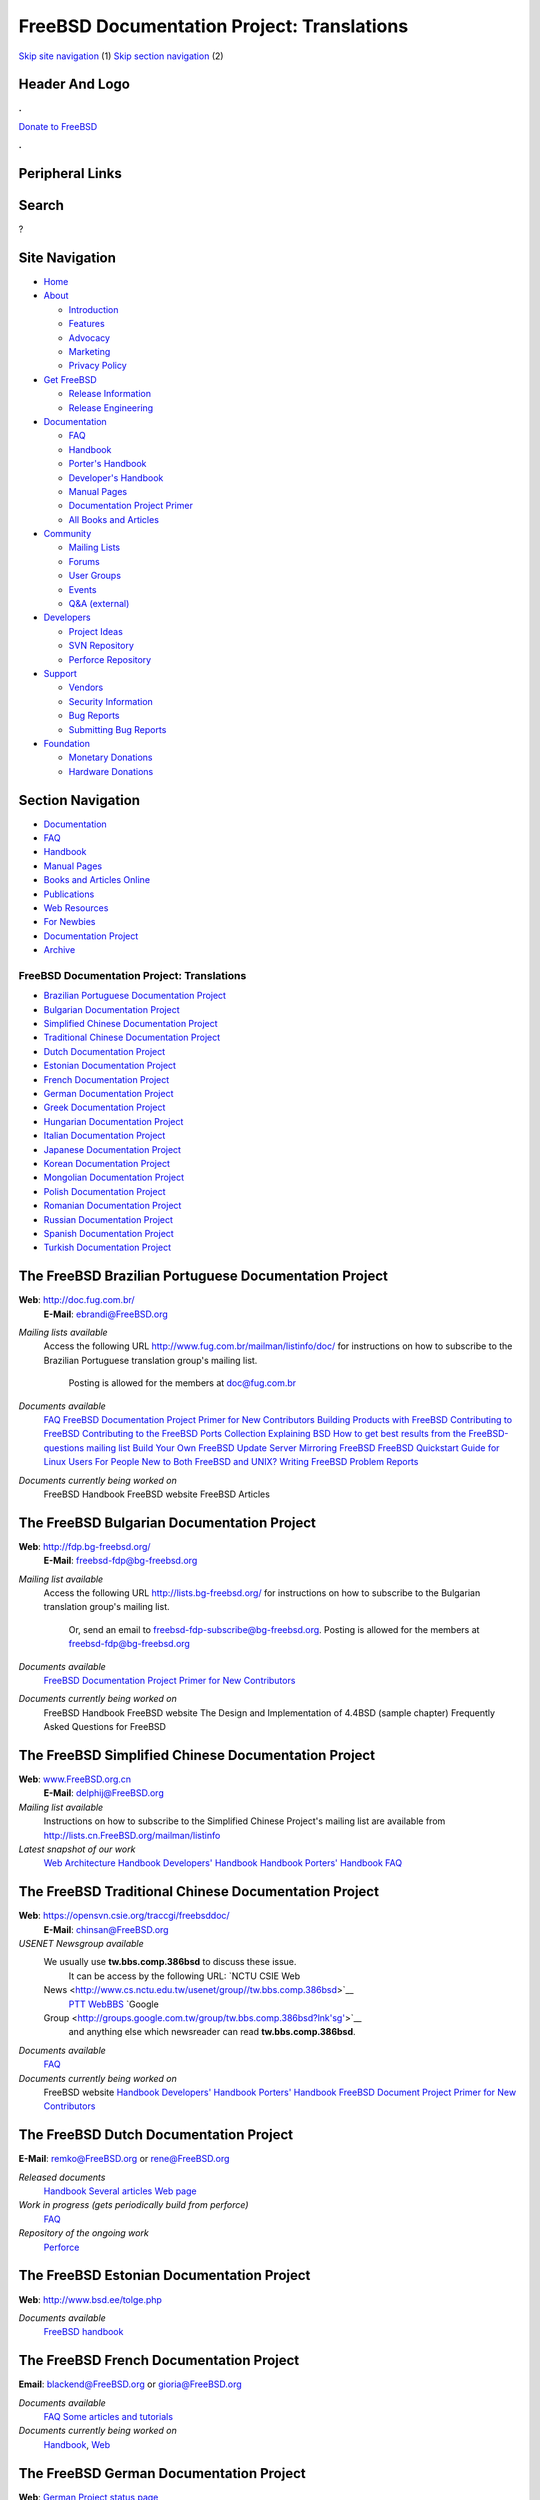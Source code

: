 ===========================================
FreeBSD Documentation Project: Translations
===========================================

.. raw:: html

   <div id="containerwrap">

.. raw:: html

   <div id="container">

`Skip site navigation <#content>`__ (1) `Skip section
navigation <#contentwrap>`__ (2)

.. raw:: html

   <div id="headercontainer">

.. raw:: html

   <div id="header">

Header And Logo
---------------

.. raw:: html

   <div id="headerlogoleft">

|FreeBSD|

.. raw:: html

   </div>

.. raw:: html

   <div id="headerlogoright">

.. raw:: html

   <div class="frontdonateroundbox">

.. raw:: html

   <div class="frontdonatetop">

.. raw:: html

   <div>

**.**

.. raw:: html

   </div>

.. raw:: html

   </div>

.. raw:: html

   <div class="frontdonatecontent">

`Donate to FreeBSD <https://www.FreeBSDFoundation.org/donate/>`__

.. raw:: html

   </div>

.. raw:: html

   <div class="frontdonatebot">

.. raw:: html

   <div>

**.**

.. raw:: html

   </div>

.. raw:: html

   </div>

.. raw:: html

   </div>

Peripheral Links
----------------

.. raw:: html

   <div id="searchnav">

.. raw:: html

   </div>

.. raw:: html

   <div id="search">

Search
------

?

.. raw:: html

   </div>

.. raw:: html

   </div>

.. raw:: html

   </div>

Site Navigation
---------------

.. raw:: html

   <div id="menu">

-  `Home <../>`__

-  `About <../about.html>`__

   -  `Introduction <../projects/newbies.html>`__
   -  `Features <../features.html>`__
   -  `Advocacy <../advocacy/>`__
   -  `Marketing <../marketing/>`__
   -  `Privacy Policy <../privacy.html>`__

-  `Get FreeBSD <../where.html>`__

   -  `Release Information <../releases/>`__
   -  `Release Engineering <../releng/>`__

-  `Documentation <../docs.html>`__

   -  `FAQ <../doc/en_US.ISO8859-1/books/faq/>`__
   -  `Handbook <../doc/en_US.ISO8859-1/books/handbook/>`__
   -  `Porter's
      Handbook <../doc/en_US.ISO8859-1/books/porters-handbook>`__
   -  `Developer's
      Handbook <../doc/en_US.ISO8859-1/books/developers-handbook>`__
   -  `Manual Pages <//www.FreeBSD.org/cgi/man.cgi>`__
   -  `Documentation Project
      Primer <../doc/en_US.ISO8859-1/books/fdp-primer>`__
   -  `All Books and Articles <../docs/books.html>`__

-  `Community <../community.html>`__

   -  `Mailing Lists <../community/mailinglists.html>`__
   -  `Forums <https://forums.FreeBSD.org>`__
   -  `User Groups <../usergroups.html>`__
   -  `Events <../events/events.html>`__
   -  `Q&A
      (external) <http://serverfault.com/questions/tagged/freebsd>`__

-  `Developers <../projects/index.html>`__

   -  `Project Ideas <https://wiki.FreeBSD.org/IdeasPage>`__
   -  `SVN Repository <https://svnweb.FreeBSD.org>`__
   -  `Perforce Repository <http://p4web.FreeBSD.org>`__

-  `Support <../support.html>`__

   -  `Vendors <../commercial/commercial.html>`__
   -  `Security Information <../security/>`__
   -  `Bug Reports <https://bugs.FreeBSD.org/search/>`__
   -  `Submitting Bug Reports <https://www.FreeBSD.org/support.html>`__

-  `Foundation <https://www.freebsdfoundation.org/>`__

   -  `Monetary Donations <https://www.freebsdfoundation.org/donate/>`__
   -  `Hardware Donations <../donations/>`__

.. raw:: html

   </div>

.. raw:: html

   </div>

.. raw:: html

   <div id="content">

.. raw:: html

   <div id="sidewrap">

.. raw:: html

   <div id="sidenav">

Section Navigation
------------------

-  `Documentation <../docs.html>`__
-  `FAQ <../doc/en_US.ISO8859-1/books/faq/>`__
-  `Handbook <../doc/en_US.ISO8859-1/books/handbook/>`__
-  `Manual Pages <//www.FreeBSD.org/cgi/man.cgi>`__
-  `Books and Articles Online <../docs/books.html>`__
-  `Publications <../publish.html>`__
-  `Web Resources <../docs/webresources.html>`__
-  `For Newbies <../projects/newbies.html>`__
-  `Documentation Project <../docproj/>`__
-  `Archive <https://docs.freebsd.org/doc/>`__

.. raw:: html

   </div>

.. raw:: html

   </div>

.. raw:: html

   <div id="contentwrap">

FreeBSD Documentation Project: Translations
===========================================

-  `Brazilian Portuguese Documentation
   Project <#brazilian_portuguese>`__
-  `Bulgarian Documentation Project <#bulgarian>`__
-  `Simplified Chinese Documentation Project <#chinese-cn>`__
-  `Traditional Chinese Documentation Project <#chinese-tw>`__
-  `Dutch Documentation Project <#dutch>`__
-  `Estonian Documentation Project <#estonian>`__
-  `French Documentation Project <#french>`__
-  `German Documentation Project <#german>`__
-  `Greek Documentation Project <#greek>`__
-  `Hungarian Documentation Project <#hungarian>`__
-  `Italian Documentation Project <#italian>`__
-  `Japanese Documentation Project <#japanese>`__
-  `Korean Documentation Project <#korean>`__
-  `Mongolian Documentation Project <#mongolian>`__
-  `Polish Documentation Project <#polish>`__
-  `Romanian Documentation Project <#romanian>`__
-  `Russian Documentation Project <#russian>`__
-  `Spanish Documentation Project <#spanish>`__
-  `Turkish Documentation Project <#turkish>`__

The FreeBSD Brazilian Portuguese Documentation Project
------------------------------------------------------

**Web**: http://doc.fug.com.br/
 **E-Mail**: ebrandi@FreeBSD.org

*Mailing lists available*
    Access the following URL http://www.fug.com.br/mailman/listinfo/doc/
    for instructions on how to subscribe to the Brazilian Portuguese
    translation group's mailing list.
     Posting is allowed for the members at doc@fug.com.br
*Documents available*
    `FAQ <../doc/pt_BR.ISO8859-1/books/faq/index.html>`__
    `FreeBSD Documentation Project Primer for New
    Contributors <../doc/pt_BR.ISO8859-1/books/fdp-primer/index.html>`__
    `Building Products with
    FreeBSD <../doc/pt_BR.ISO8859-1/articles/building-products/index.html>`__
    `Contributing to
    FreeBSD <../doc/pt_BR.ISO8859-1/articles/contributing/index.html>`__
    `Contributing to the FreeBSD Ports
    Collection <../doc/pt_BR.ISO8859-1/articles/contributing-ports/index.html>`__
    `Explaining
    BSD <../doc/pt_BR.ISO8859-1/articles/explaining-bsd/index.html>`__
    `How to get best results from the FreeBSD-questions mailing
    list <../doc/pt_BR.ISO8859-1/articles/freebsd-questions/index.html>`__
    `Build Your Own FreeBSD Update
    Server <../doc/pt_BR.ISO8859-1/articles/freebsd-update-server/index.html>`__
    `Mirroring
    FreeBSD <../doc/pt_BR.ISO8859-1/articles/hubs/index.html>`__
    `FreeBSD Quickstart Guide for Linux
    Users <../doc/pt_BR.ISO8859-1/articles/linux-users/index.html>`__
    `For People New to Both FreeBSD and
    UNIX? <../doc/pt_BR.ISO8859-1/articles/new-users/index.html>`__
    `Writing FreeBSD Problem
    Reports <../doc/pt_BR.ISO8859-1/articles/problem-reports/index.html>`__
*Documents currently being worked on*
    FreeBSD Handbook
    FreeBSD website
    FreeBSD Articles

The FreeBSD Bulgarian Documentation Project
-------------------------------------------

**Web**: http://fdp.bg-freebsd.org/
 **E-Mail**: freebsd-fdp@bg-freebsd.org

*Mailing list available*
    Access the following URL http://lists.bg-freebsd.org/ for
    instructions on how to subscribe to the Bulgarian translation
    group's mailing list.
     Or, send an email to freebsd-fdp-subscribe@bg-freebsd.org.
     Posting is allowed for the members at freebsd-fdp@bg-freebsd.org
*Documents available*
    `FreeBSD Documentation Project Primer for New
    Contributors <http://www.cybershade.us/freebsd/bg/fdp/split/>`__
*Documents currently being worked on*
    FreeBSD Handbook
    FreeBSD website
    The Design and Implementation of 4.4BSD (sample chapter)
    Frequently Asked Questions for FreeBSD

The FreeBSD Simplified Chinese Documentation Project
----------------------------------------------------

**Web**: `www.FreeBSD.org.cn <http://www.FreeBSD.org.cn>`__
 **E-Mail**: delphij@FreeBSD.org

*Mailing list available*
    Instructions on how to subscribe to the Simplified Chinese Project's
    mailing list are available from
    http://lists.cn.FreeBSD.org/mailman/listinfo
*Latest snapshot of our work*
    `Web <http://cnsnap.cn.FreeBSD.org/zh_CN/>`__
    `Architecture
    Handbook <http://cnsnap.cn.FreeBSD.org/doc/zh_CN/books/arch-handbook>`__
    `Developers'
    Handbook <http://cnsnap.cn.FreeBSD.org/doc/zh_CN/books/developers-handbook>`__
    `Handbook <http://cnsnap.cn.FreeBSD.org/doc/zh_CN/books/handbook>`__
    `Porters'
    Handbook <http://cnsnap.cn.FreeBSD.org/doc/zh_CN/books/porters-handbook>`__
    `FAQ <http://cnsnap.cn.FreeBSD.org/doc/zh_CN/books/faq>`__

The FreeBSD Traditional Chinese Documentation Project
-----------------------------------------------------

**Web**: https://opensvn.csie.org/traccgi/freebsddoc/
 **E-Mail**: chinsan@FreeBSD.org

*USENET Newsgroup available*
    We usually use **tw.bbs.comp.386bsd** to discuss these issue.
     It can be access by the following URL:
     `NCTU CSIE Web
    News <http://www.cs.nctu.edu.tw/usenet/group//tw.bbs.comp.386bsd>`__
     `PTT WebBBS <http://www.ptt.cc/bbs/FreeBSD/index.html>`__
     `Google
    Group <http://groups.google.com.tw/group/tw.bbs.comp.386bsd?lnk'sg'>`__
     and anything else which newsreader can read **tw.bbs.comp.386bsd**.
*Documents available*
    `FAQ <../zh/FAQ/index.html>`__
*Documents currently being worked on*
    FreeBSD website
    `Handbook <../doc/zh_TW/books/handbook/>`__
    `Developers' Handbook <../doc/zh_TW/books/developers-handbook>`__
    `Porters' Handbook <../doc/zh_TW/books/porters-handbook>`__
    `FreeBSD Document Project Primer for New
    Contributors <../doc/zh_TW/books/fdp-primer>`__

The FreeBSD Dutch Documentation Project
---------------------------------------

**E-Mail**: remko@FreeBSD.org or rene@FreeBSD.org

*Released documents*
    `Handbook <http://www.freebsd.org/doc/nl/books/handbook>`__
    `Several articles <http://www.freebsd.org/doc/nl/articles/>`__
    `Web page <http://www.freebsd.org/nl>`__
*Work in progress (gets periodically build from perforce)*
    `FAQ <http://www.freebsd-nl.org/faq/>`__
*Repository of the ongoing work*
    `Perforce <http://p4web.freebsd.org/@md=d&cd=//depot/projects/docproj_nl/&c=aXw@//depot/projects/docproj_nl/?ac=83>`__

The FreeBSD Estonian Documentation Project
------------------------------------------

**Web**: http://www.bsd.ee/tolge.php

*Documents available*
    `FreeBSD handbook <http://www.bsd.ee/handbook/>`__

The FreeBSD French Documentation Project
----------------------------------------

**Email**: blackend@FreeBSD.org or gioria@FreeBSD.org

*Documents available*
    `FAQ <../doc/fr_FR.ISO8859-1/books/faq/book.html>`__
    `Some articles and tutorials <../doc/fr_FR.ISO8859-1/articles/>`__
*Documents currently being worked on*
    `Handbook <../doc/fr_FR.ISO8859-1/books/handbook/book.html>`__,
    `Web <../fr/index.html>`__

The FreeBSD German Documentation Project
----------------------------------------

**Web**: `German Project status
page <https://people.freebsd.org/~jkois/FreeBSDde/de/>`__
 **E-Mail**: de-bsd-translators@de.FreeBSD.org
 **IRC**: Server: irc.freenode.net, Channel: #FreeBSD-Doc.de

*Documents available/being worked on:*
    `Web <../de/index.html>`__,
    `developers-handbook <../doc/de_DE.ISO8859-1/books/developers-handbook/index.html>`__,
    `FAQ <../doc/de_DE.ISO8859-1/books/faq/index.html>`__, `FDP
    Primer <../doc/de_DE.ISO8859-1/books/fdp-primer/index.html>`__,
    `Handbook <../doc/de_DE.ISO8859-1/books/handbook/index.html>`__,
    `porters-handbook <../doc/de_DE.ISO8859-1/books/porters-handbook/index.html>`__,
    `some articles <../doc/de_DE.ISO8859-1/articles/>`__.

The FreeBSD Greek Documentation Project
---------------------------------------

**E-mail**: `Giorgos Keramidas
<keramida@FreeBSD.org> <mailto:keramida@FreeBSD.org>`__
 **E-mail**: freebsd-doc-el@lists.hellug.gr
 **IRC**: Server: eu.irc.gr, us.irc.gr, Channel: #bsddocs

*Mailing lists available*
    The *freebsd-doc-el* is the main discussion list for the Greek
    translations. The main list language is Greek, but it's also ok to
    write in English.
     List info: http://lists.hellug.gr/mailman/listinfo/freebsd-doc-el
*Documents available*
    `some articles and tutorials <../doc/el_GR.ISO8859-7/articles>`__.
*Documents currently being worked on*
    `Handbook <../doc/el_GR.ISO8859-7/books/handbook/index.html>`__,
    `FAQ <../doc/el_GR.ISO8859-7/books/faq/index.html>`__
*Repositories of ongoing work (Mercurial)*
    `Imports of the FreeBSD doc
    tree <http://hg.hellug.gr/freebsd/doc/>`__, `Main translation tree
    (doc) <http://hg.hellug.gr/freebsd/doc-el/>`__, `Translation tree of
    Manolis Kiagias (doc) <http://hg.hellug.gr/freebsd/doc-sonicy/>`__,
    `Imports of the FreeBSD www
    tree <http://hg.hellug.gr/freebsd/www/>`__, `Main www translation
    tree (www) <http://hg.hellug.gr/freebsd/www-el/>`__, `Translation
    tree of Manolis Kiagias
    (www) <http://hg.hellug.gr/freebsd/www-sonicy/>`__.

The FreeBSD Hungarian Documentation Project
-------------------------------------------

**Web**: http://www.freebsd.org/hu/docproj/hungarian.html
 **E-Mail**: gabor@FreeBSD.org

*Documents available*
    `Web <../hu/index.html>`__, `some articles <../doc/hu/articles/>`__,
    `Handbook <../doc/hu/books/handbook/>`__,
    `FAQ <../doc/hu/books/faq/>`__, `FDP
    Primer <../doc/hu/books/fdp-primer/>`__.
*Repositories of ongoing work*
    `Perforce <http://p4web.freebsd.org/@md=d&cd=//depot/projects/docproj_hu/&c=aXw@//depot/projects/docproj_hu/?ac=83>`__
    (doc, www and src/release/doc).

The FreeBSD Italian Documentation Project
-----------------------------------------

**Web**: http://www.gufi.org/~alex/
 **E-Mail**: ale@freebsd.org

*Mailing lists available*
    Access the following URL
    http://liste.gufi.org/mailman/listinfo/traduzioni for instructions
    on how to subscribe to the Italian translation group's mailing list.
     Or, send an email to
    `traduzioni-request@gufi.org <mailto:traduzioni-request@gufi.org?subject=subscribe>`__
    with the word "subscribe" in the subject of the message.
     Posting is allowed for the members at traduzioni@gufi.org
*Documents available*
    `Introduction to
    Unix <../doc/it_IT.ISO8859-15/books/unix-introduction/index.html>`__
    `Some Articles <../it/docs.html#articles>`__
*Documents currently being worked on*
    `Handbook <../doc/it_IT.ISO8859-15/books/handbook/index.html>`__
    `Web <../it/index.html>`__
*CVS repository*
    `CVS web <http://cvs.gufi.org/cgi/cvsweb.cgi/doc/>`__
    Send a mail to
    `cvs-all-request@gufi.org <mailto:cvs-all-request@gufi.org?subject=subscribe>`__
    with the word "subscribe" in the subject of the message for
    subscribing to the Italian CVS update mailing list in Italian.

The FreeBSD Japanese Documentation Project
------------------------------------------

**Web**: http://www.jp.FreeBSD.org/doc-jp/
 **E-Mail**: doc-jp@jp.FreeBSD.org

*Documents available*
    `Handbook <../doc/ja_JP.eucJP/books/handbook/index.html>`__,
    `FAQ <../doc/ja_JP.eucJP/books/faq/index.html>`__,
    `Web <../ja/index.html>`__, `FreeBSD NewsLetter Issue
    #2 <http://www.jp.FreeBSD.org/NewsLetter/Issue2/>`__
*Documents currently being worked on*
    FreeBSD Tutorials

The FreeBSD Korean Documentation Project
----------------------------------------

**Web**: http://www.kr.FreeBSD.org/projects/doc-kr/
 **E-Mail**: doc@kr.FreeBSD.org

*Documents currently being worked on*
    Handbook

The FreeBSD Mongolian Documentation Project
-------------------------------------------

**Web**:
http://www.mnbsd.org/staticpages/index.php?page=20061102180543371
 **E-Mail**: ganbold@micom.mng.net, natsag2000@yahoo.com,
admin@mnbsd.org

*Documents currently being worked on*
    FreeBSD Handbook. The Mongolian translation of the FreeBSD Handbook
    is part of the FreeBSD doc/ tree. Translation work continues, and
    the latest documents are available online at:
    http://www.mnbsd.org/freebsd_mn_doc/. If you want to help with the
    Mongolian Documentation Project, a good starting point is the
    `readme\_translators.txt <http://www.mnbsd.org/freebsd_mn_doc/readme_translators.txt>`__
    mini-guide, available at http://www.mnbsd.org/.

The FreeBSD Polish Documentation Project
----------------------------------------

**Web**: `http://freebsd.therek.net <http://freebsd.therek.net/>`__
 **E-Mail**: bsd@therek.net

*Documents available*
    Some tutorials
*Documents currently being worked on*
    Handbook

The FreeBSD Romanian Documentation Project
------------------------------------------

**Web**: http://www.rofug.ro/projects/ro-l10n/
 **E-Mail**: ady@rofug.ro

*Mailing lists available*
    To subscribe to the ro-l10n mailing list see the project's webpage
    or send an e-mail to listar@rofug.ro with "subscribe ro-l10n" in the
    body of the message.
     Postings are allowed only for the ro-l10n list members.
*Documents currently being worked on*
    Handbook

The FreeBSD Russian Documentation Project
-----------------------------------------

**Web**: `http://www.FreeBSD.org.ua <http://www.FreeBSD.org.ua/>`__
 **E-Mail**: frdp@FreeBSD.org.ua

*Documents available*
    `FAQ <../doc/ru_RU.KOI8-R/books/faq/index.html>`__
    `WWW <../ru/index.html>`__
    `Other documents list <http://www.FreeBSD.org.ua/docs.html>`__
*Documents currently being worked on*
    `Handbook <http://www.FreeBSD.org.ua/doc/ru_RU.KOI8-R/books/handbook/>`__

The FreeBSD Spanish Documentation Project
-----------------------------------------

**Web**: http://www.es.FreeBSD.org/es/
 **E-Mail**: jesusr@FreeBSD.org

*Mailing lists available*
    `Spanish
    documentation <https://listas.es.freebsd.org/mailman/listinfo/doc>`__
*Documents available*
    `FAQ <../doc/es_ES.ISO8859-1/books/faq/index.html>`__
    `Handbook <../doc/es_ES.ISO8859-1/books/handbook/index.html>`__
    `Articles <../doc/es_ES.ISO8859-1/articles/>`__

The FreeBSD Turkish Documentation Project
-----------------------------------------

**Web**: http://www.enderunix.org/ftdp/
 **E-Mail**: ofsen@enderunix.org

*Mailing lists available*
    To subscribe to the ftdp mailing list see the project's web page or
    send a blank e-mail to
    `ftpd-subscribe@lists.enderunix.org <ftdp-subscribe@lists.enderunix.org>`__.
*Documents available*
    `WWW <../tr/index.html>`__
    `Other documents list <http://www.enderunix.org/ftdp/>`__
*Documents currently being worked on*
    FDP-Primer

`FreeBSD Documentation Project Home <docproj.html>`__

.. raw:: html

   </div>

.. raw:: html

   </div>

.. raw:: html

   <div id="footer">

`Site Map <../search/index-site.html>`__ \| `Legal
Notices <../copyright/>`__ \| ? 1995–2015 The FreeBSD Project. All
rights reserved.

.. raw:: html

   </div>

.. raw:: html

   </div>

.. raw:: html

   </div>

.. |FreeBSD| image:: ../layout/images/logo-red.png
   :target: ..
